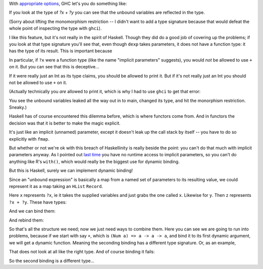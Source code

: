 
.. GHC's dynamic binding is nice but it isn't really Haskell

With `appropriate
options <http://www.haskell.org/ghc/docs/6.12.1/html/users_guide/other-type-extensions.html>`_,
GHC let's you do something like:

.. haskell:: imp-params.hs exec
    
    {-# LANGUAGE ImplicitParams #-}
    
    main = do
        let exp = ?x + ?y
        print exp where
            ?x = 3
            ?y = 7

If you look at the type of `?x + ?y` you can see that the unbound variables are
reflected in the type.

.. haskell:: imp-params.hs restart
    
    {-# LANGUAGE ImplicitParams #-}
    {-# LANGUAGE NoMonomorphismRestriction #-}
    
    dexp = ?x + ?y

.. blank

.. ghci:: imp-params.hs

    :t dexp

(Sorry about lifting the monomorphism restriction -- I didn't want to add a
type signature because that would defeat the whole point of inspecting the type
with ``ghci``).

I like this feature, but it's not really in the spirit of Haskell. Though they
did do a good job of covering up the problems; if you look at that type
signature you'll see that, even though ``dexp`` takes parameters, it does not
have a function type: it has the type of its result. This is important because

.. ghci::

    :t (+)

In particular, if ``?x`` were a function type (like the name "implicit
parameters" suggests), you would *not* be allowed to use ``+`` on it. But you
can see that this is deceptive...

.. haskell:: deceptive.hs

    {-# LANGUAGE ImplicitParams #-}
    
    dexp :: (?x::Int) => Int
    dexp = ?x

.. ghci:: deceptive.hs

    :t dexp
    print dexp

If it were really just an Int as its type claims, you should be allowed to
print it. But if it's not really just an Int you should not be allowed to use
``+`` on it.

(Actually technically you *are* allowed to print it, which is why I had to use
``ghci`` to get that error:

.. haskell:: deceptive.hs redo exec

    {-# LANGUAGE ImplicitParams #-}
    
    dexp :: (?x::Int) => Int
    dexp = ?x
    
    main = do
        print dexp

You see the unbound variables leaked all the way out in to main, changed its
type, and hit the monorphism restriction. Sneaky.)

Haskell has of course encountered this dilemma before, which is where functors
come from. And in functors the decision was that it is better to make the magic
explicit.

.. haskell:: params-with-functors.hs
    
    dexp :: Int -> Int
    dexp = id
    
    instance Functor ((->) a) where
        fmap f p = f . p
    
.. ghci:: params-with-functors.hs

    :t fmap (5-) dexp
    fmap (5-) dexp 3

It's just like an implicit (unnamed) parameter, except it doesn't leak up the
call stack by itself -- you have to do so explicitly with ``fmap``.

But whether or not we're ok with this breach of Haskellinity is really beside
the point: you can't do that much with implicit parameters anyway. As I pointed
out `last time
<http://strugglingthroughproblems.blogspot.com/2011/07/pretending-in-haskell.html>`_
you have no runtime access to implicit parameters, so you can't do anything
like R's ``with()``, which would really be the biggest use for dynamic binding.

But this is Haskell, surely we can implement dynamic binding!

Since an "unbound expression" is basically a map from a named set of parameters
to its resulting value, we could represent it as a map taking an ``HList``
``Record``.

.. haskell:: dyn-bind.hs
    :name: defs

    {-# LANGUAGE EmptyDataDecls #-}
    {-# LANGUAGE TemplateHaskell #-}
    {-# LANGUAGE DeriveDataTypeable #-}

    import Data.HList
    import Data.HList.Label4
    import Data.HList.TypeEqGeneric1
    import Data.HList.TypeCastGeneric1
    import Data.HList.MakeLabels

    $(makeLabels ["labX", "labY"])

    x rec = rec # labX
    y rec = rec # labY
    
    z rec = (x rec) + (y rec)

Here ``x`` represents ``?x``, ie it takes the supplied variables and just grabs
the one called ``x``. Likewise for ``y``. Then ``z`` represents ``?x + ?y``.
These have types:

.. ghci:: dyn-bind.hs

    :t x
    :t y
    :t z

And we can bind them:

.. haskell:: dyn-bind.hs exec
    :name: main

    bindings =
        labX .=. 5 .*.
        labY .=. 7 .*.
        emptyRecord
    
    main = do
        print $ x bindings
        print $ y bindings
        print $ z bindings

And rebind them:

.. haskell:: dyn-bind.hs redo exec
    :name: main

    b1 =
        labX .=. 5 .*.
        labY .=. 7 .*.
        emptyRecord

    b2 =
        labX .=. 9 .*.
        labY .=. 12 .*.
        emptyRecord
    
    main = do
        print $ z b1
        print $ z b2

So that's all the structure we need; now we just need ways to combine them.
Here you can see we are going to run into problems, because if we start with
say ``+``, which is ``(Num a) => a -> a -> a``, and bind it to its first
dynamic argument, we will get a dynamic function. Meaning the seconding binding
has a different type signature. Or, as an example,

.. haskell:: dyn-bind.hs
    :name: combine
    :after: defs
    
    call1 f dexp rec = f (dexp rec)

.. ghci:: dyn-bind.hs

    :t (+)
    :t call1 (+) x
    :t call1 (bind1 (+) x) y

That does not look at all like the right type. And of course binding it fails:

.. ghci:: dyn-bind.hs

    (call1 (call1 (+) x) y) b1

So the second binding is a different type...

.. haskell:: dyn-bind.hs redo
    :name: combine
    
    call1 f dexp rec = f (dexp rec)
    call2 f dexp rec = (f rec) (dexp rec)

.. ghci:: dyn-bind.hs

    (call2 (call1 (+) x) y) b1

